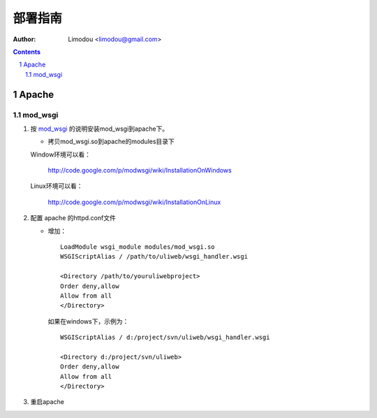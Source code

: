 部署指南
=============

:Author: Limodou <limodou@gmail.com>

.. contents:: 
.. sectnum::

Apache
---------

mod_wsgi
~~~~~~~~~~~

#. 按 `mod_wsgi <http://code.google.com/p/modwsgi/>`_ 的说明安装mod_wsgi到apache下。

   * 拷贝mod_wsgi.so到apache的modules目录下

   Window环境可以看：

    http://code.google.com/p/modwsgi/wiki/InstallationOnWindows

   Linux环境可以看：

    http://code.google.com/p/modwsgi/wiki/InstallationOnLinux


#. 配置 apache 的httpd.conf文件

   * 增加：

     ::
    
        LoadModule wsgi_module modules/mod_wsgi.so
        WSGIScriptAlias / /path/to/uliweb/wsgi_handler.wsgi
        
        <Directory /path/to/youruliwebproject>
        Order deny,allow
        Allow from all
        </Directory>
        
     如果在windows下，示例为：
    
     ::
    
        WSGIScriptAlias / d:/project/svn/uliweb/wsgi_handler.wsgi
        
        <Directory d:/project/svn/uliweb>
        Order deny,allow
        Allow from all
        </Directory>

#. 重启apache        